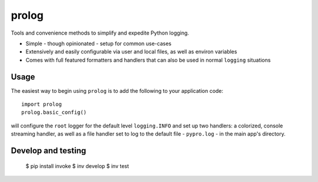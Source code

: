 ======
prolog
======

Tools and convenience methods to simplify and expedite Python logging.

* Simple - though opinionated - setup for common use-cases
* Extensively and easily configurable via user and local files, as well as environ variables
* Comes with full featured formatters and handlers that can also be used
  in normal ``logging`` situations

Usage
=====

The easiest way to begin using ``prolog`` is to add the following to your application
code::

    import prolog
    prolog.basic_config()

will configure the ``root`` logger for the default level ``logging.INFO`` and
set up two handlers: a colorized, console streaming handler, as well as a file
handler set to log to the default file - ``pypro.log`` - in the main app's directory.



Develop and testing
===================

    $ pip install invoke
    $ inv develop
    $ inv test
